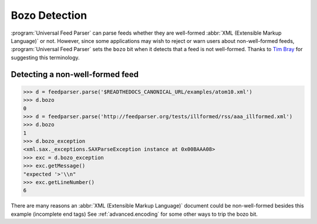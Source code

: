 .. _advanced.bozo:

Bozo Detection
==============

:program:`Universal Feed Parser` can parse feeds whether they are well-formed
:abbr:`XML (Extensible Markup Language)` or not.  However, since some
applications may wish to reject or warn users about non-well-formed feeds,
:program:`Universal Feed Parser` sets the ``bozo`` bit when it detects that a
feed is not well-formed.  Thanks to `Tim Bray
<http://www.tbray.org/ongoing/When/200x/2004/01/11/PostelPilgrim>`_ for
suggesting this terminology.

Detecting a non-well-formed feed
--------------------------------

..  code-block:: pycon

    >>> d = feedparser.parse('$READTHEDOCS_CANONICAL_URL/examples/atom10.xml')
    >>> d.bozo
    0
    >>> d = feedparser.parse('http://feedparser.org/tests/illformed/rss/aaa_illformed.xml')
    >>> d.bozo
    1
    >>> d.bozo_exception
    <xml.sax._exceptions.SAXParseException instance at 0x00BAAA08>
    >>> exc = d.bozo_exception
    >>> exc.getMessage()
    "expected '>'\\n"
    >>> exc.getLineNumber()
    6


There are many reasons an :abbr:`XML (Extensible Markup Language)` document
could be non-well-formed besides this example (incomplete end tags)  See
:ref:`advanced.encoding` for some other ways to trip the bozo bit.
